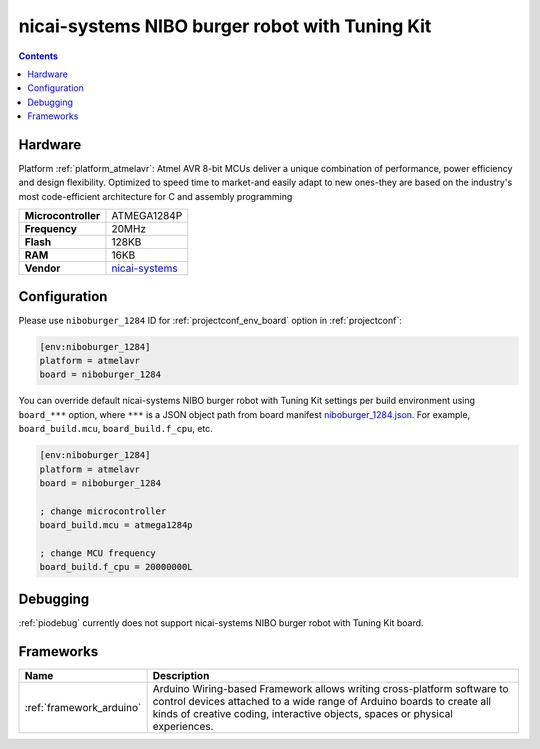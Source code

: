 ..  Copyright (c) 2014-present PlatformIO <contact@platformio.org>
    Licensed under the Apache License, Version 2.0 (the "License");
    you may not use this file except in compliance with the License.
    You may obtain a copy of the License at
       http://www.apache.org/licenses/LICENSE-2.0
    Unless required by applicable law or agreed to in writing, software
    distributed under the License is distributed on an "AS IS" BASIS,
    WITHOUT WARRANTIES OR CONDITIONS OF ANY KIND, either express or implied.
    See the License for the specific language governing permissions and
    limitations under the License.

.. _board_atmelavr_niboburger_1284:

nicai-systems NIBO burger robot with Tuning Kit
===============================================

.. contents::

Hardware
--------

Platform :ref:`platform_atmelavr`: Atmel AVR 8-bit MCUs deliver a unique combination of performance, power efficiency and design flexibility. Optimized to speed time to market-and easily adapt to new ones-they are based on the industry's most code-efficient architecture for C and assembly programming

.. list-table::

  * - **Microcontroller**
    - ATMEGA1284P
  * - **Frequency**
    - 20MHz
  * - **Flash**
    - 128KB
  * - **RAM**
    - 16KB
  * - **Vendor**
    - `nicai-systems <http://www.nicai-systems.com/en/nibo-burger?utm_source=platformio.org&utm_medium=docs>`__


Configuration
-------------

Please use ``niboburger_1284`` ID for :ref:`projectconf_env_board` option in :ref:`projectconf`:

.. code-block:: ini

  [env:niboburger_1284]
  platform = atmelavr
  board = niboburger_1284

You can override default nicai-systems NIBO burger robot with Tuning Kit settings per build environment using
``board_***`` option, where ``***`` is a JSON object path from
board manifest `niboburger_1284.json <https://github.com/platformio/platform-atmelavr/blob/master/boards/niboburger_1284.json>`_. For example,
``board_build.mcu``, ``board_build.f_cpu``, etc.

.. code-block:: ini

  [env:niboburger_1284]
  platform = atmelavr
  board = niboburger_1284

  ; change microcontroller
  board_build.mcu = atmega1284p

  ; change MCU frequency
  board_build.f_cpu = 20000000L

Debugging
---------
:ref:`piodebug` currently does not support nicai-systems NIBO burger robot with Tuning Kit board.

Frameworks
----------
.. list-table::
    :header-rows:  1

    * - Name
      - Description

    * - :ref:`framework_arduino`
      - Arduino Wiring-based Framework allows writing cross-platform software to control devices attached to a wide range of Arduino boards to create all kinds of creative coding, interactive objects, spaces or physical experiences.